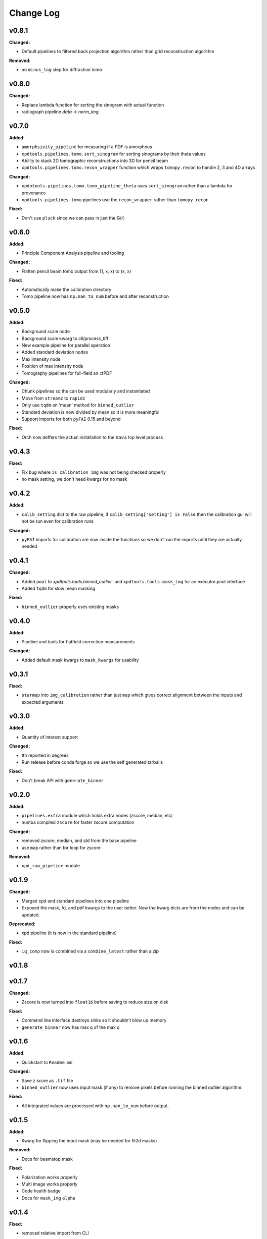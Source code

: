 ===========
 Change Log
===========

.. current developments

v0.8.1
====================

**Changed:**

* Default pipelines to filtered back projection algorithm rather than grid 
  reconstruction algorithm

**Removed:**

* no ``minus_log`` step for diffraction tomo



v0.8.0
====================

**Changed:**

* Replace lambda function for sorting the sinogram with actual function
* radiograph pipeline `data` -> `norm_img`



v0.7.0
====================

**Added:**

* ``amorphsivity_pipeline`` for measuring if a PDF is amorphous
* ``xpdtools.pipelines.tomo.sort_sinogram`` for sorting sinograms by their
  theta values
* Ability to stack 2D tomographic reconstructions into 3D for pencil beam
* ``xpdtools.pipelines.tomo.recon_wrapper`` function which wraps ``tomopy.recon`` to 
  handle 2, 3 and 4D arrays

**Changed:**

* ``xpdotools.pipelines.tomo.tomo_pipeline_theta`` uses ``sort_sinogram`` 
  rather than a lambda for provenance
* ``xpdtools.pipelines.tomo`` pipelines use the ``recon_wrapper`` rather than ``tomopy.recon``

**Fixed:**

* Don't use ``pluck`` since we can pass in just the G(r)



v0.6.0
====================

**Added:**

* Principle Component Analysis pipeline and tooling

**Changed:**

* Flatten pencil beam tomo output from (1, x, x) to (x, x)

**Fixed:**

* Automatically make the calibration directory
* Tomo pipeline now has ``np.nan_to_num`` before and after reconstruction



v0.5.0
====================

**Added:**

* Background scale node
* Background scale kwarg to cli/process_tiff
* New example pipeline for parallel operation
* Added standard deviation nodes
* Max intensity node
* Position of max intensity node
* Tomography pipelines for full-field an ctPDF

**Changed:**

* Chunk pipelines so the can be used modularly and instantiated
* Move from ``streamz`` to ``rapidz``
* Only use ``tqdm`` on 'mean' method for ``binned_outlier``
* Standard deviation is now divided by mean so it is more meaningful
* Support imports for both ``pyFAI`` 0.15 and beyond

**Fixed:**

* Orch now deffers the actual installation to the travis top level process



v0.4.3
====================

**Fixed:**

* Fix bug where ``is_calibration_img`` was not being checked properly
* no mask setting, we don't need kwargs for no mask




v0.4.2
====================

**Added:**

* ``calib_setting`` dict to the raw pipeline, if
  ``calib_setting['setting'] is False`` then the calibration gui will not be
  run even for calibration runs


**Changed:**

* ``pyFAI`` imports for calibration are now inside the functions so we don't
  run the imports until they are actually needed.




v0.4.1
====================

**Changed:**

* Added ``pool`` to `xpdtools.tools.binned_outlier`` and
  ``xpdtools.tools.mask_img`` for an executor pool interface
* Added ``tqdm`` for slow mean masking


**Fixed:**

* ``binned_outlier`` properly uses existing masks




v0.4.0
====================

**Added:**

* Pipeline and tools for flatfield correction measurements


**Changed:**

* Added default mask kwargs to ``mask_kwargs`` for usability




v0.3.1
====================

**Fixed:**

* ``starmap`` into ``img_calibration`` rather than just ``map`` which gives
  correct alignment between the inputs and expected arguments




v0.3.0
====================

**Added:**

* Quantity of interest support


**Changed:**

* tth reported in degrees
* Run release before conda forge so we use the self generated tarballs


**Fixed:**

* Don't break API with ``generate_binner``




v0.2.0
====================

**Added:**

* ``pipelines.extra`` module which holds extra nodes (zscore, median, etc)

* numba compiled ``zscore`` for faster zscore computation


**Changed:**

* removed zscore, median, and std from the base pipeline

* use ``map`` rather than for loop for zscore


**Removed:**

* ``xpd_raw_pipeline`` module




v0.1.9
====================

**Changed:**

* Merged xpd and standard pipelines into one pipeline

* Exposed the mask, fq, and pdf kwargs to the user better.
  Now the kwarg dicts are from the nodes and can be updated.


**Deprecated:**

* xpd pipeline (it is now in the standard pipeline)


**Fixed:**

* ``iq_comp`` now is combined via a ``combine_latest`` rather than a zip




v0.1.8
====================



v0.1.7
====================

**Changed:**

* Zscore is now turned into ``float16`` before saving to reduce size on disk


**Fixed:**

* Command line interface destroys sinks so it shouldn't blow up memory

* ``generate_binner`` now has max q of the max q




v0.1.6
====================

**Added:**

* Quickstart to ``Readme.md``


**Changed:**

* Save z score as ``.tif`` file

* ``binned_outlier`` now uses input mask (if any) to remove pixels before
  running the binned outlier algorithm.


**Fixed:**

* All integrated values are processed with ``np.nan_to_num`` before output.




v0.1.5
====================

**Added:**

* Kwarg for flipping the input mask (may be needed for fit2d masks)


**Removed:**

* Docs for beamstop mask


**Fixed:**

* Polarization works properly

* Multi image works properly
* Code health badge

* Docs for ``mask_img`` ``alpha``




v0.1.4
====================

**Fixed:**

* removed relative import from CLI




v0.1.3
====================

**Added:**

* Test of the CLI (to make sure it writes out files now)

* Tests of many (although not all) of the tools.

* Added support for ``scikit-beam=0.0.12`` which lacks som cached data


**Changed:**

* Readme now reflects the conda package

* Travis now has a display




v0.1.2
====================

**Added:**

* Dedicated XPD pipeline which has the capacity to only mask the first 
  image in a series.




v0.1.1
====================

**Added:**

* Benchmark scripts for speed testing (Note that these run on local files 
  currently)
* Numba for median masking, giving a speedup


**Changed:**

* Most ``zip_latest`` nodes have been changed to ``combine_latest`` to avoid 
  unwanted buffering.
* Use ``BinnedStatistics`D`` properties for masking, which reduces recomputation


**Removed:**

* ``streamz`` dep, now the project depends on ``streamz_ext``




v0.1.0
====================

**Added:**

* Command Line interface for integration
* Add rever changelog activity
* Speed up masking via median based sigma clipping
* Z score visualization to callback pipeline


**Changed:**

* Fixed up main pipeline




